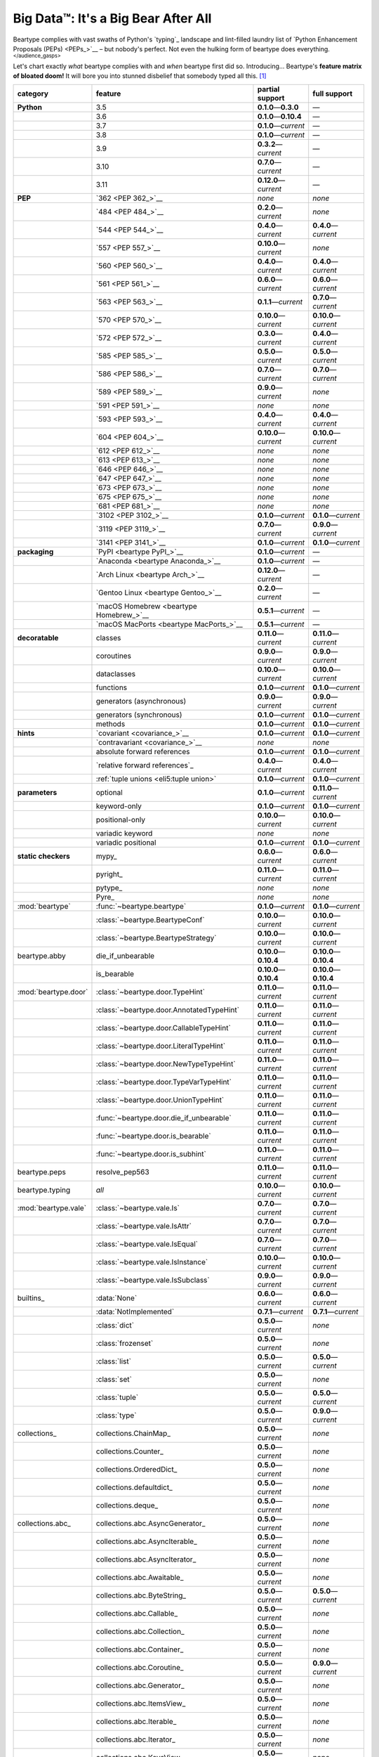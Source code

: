 .. # ------------------( LICENSE                             )------------------
.. # Copyright (c) 2014-2023 Beartype authors.
.. # See "LICENSE" for further details.
.. #
.. # ------------------( SYNOPSIS                            )------------------
.. # Child reStructuredText (reST) document gently introducing this project.

.. # ------------------( MAIN                                )------------------

.. _pep:pep:

####################################
Big Data™: It's a Big Bear After All
####################################

Beartype complies with vast swaths of Python's `typing`_ landscape and
lint-filled laundry list of `Python Enhancement Proposals (PEPs) <PEPs_>`__ –
but nobody's perfect. Not even the hulking form of beartype does everything.
:sup:`</audience_gasps>`

Let's chart exactly *what* beartype complies with and *when* beartype first did
so. Introducing... Beartype's **feature matrix of bloated doom!** It will bore
you into stunned disbelief that somebody typed all this. [#rsi]_

+----------------------+-------------------------------------------+---------------------------+---------------------------+
| category             | feature                                   | partial support           | full support              |
+======================+===========================================+===========================+===========================+
| **Python**           | 3.5                                       | **0.1.0**\ —\ **0.3.0**   | —                         |
+----------------------+-------------------------------------------+---------------------------+---------------------------+
|                      | 3.6                                       | **0.1.0**\ —\ **0.10.4**  | —                         |
+----------------------+-------------------------------------------+---------------------------+---------------------------+
|                      | 3.7                                       | **0.1.0**\ —\ *current*   | —                         |
+----------------------+-------------------------------------------+---------------------------+---------------------------+
|                      | 3.8                                       | **0.1.0**\ —\ *current*   | —                         |
+----------------------+-------------------------------------------+---------------------------+---------------------------+
|                      | 3.9                                       | **0.3.2**\ —\ *current*   | —                         |
+----------------------+-------------------------------------------+---------------------------+---------------------------+
|                      | 3.10                                      | **0.7.0**\ —\ *current*   | —                         |
+----------------------+-------------------------------------------+---------------------------+---------------------------+
|                      | 3.11                                      | **0.12.0**\ —\ *current*  | —                         |
+----------------------+-------------------------------------------+---------------------------+---------------------------+
| **PEP**              | `362 <PEP 362_>`__                        | *none*                    | *none*                    |
+----------------------+-------------------------------------------+---------------------------+---------------------------+
|                      | `484 <PEP 484_>`__                        | **0.2.0**\ —\ *current*   | *none*                    |
+----------------------+-------------------------------------------+---------------------------+---------------------------+
|                      | `544 <PEP 544_>`__                        | **0.4.0**\ —\ *current*   | **0.4.0**\ —\ *current*   |
+----------------------+-------------------------------------------+---------------------------+---------------------------+
|                      | `557 <PEP 557_>`__                        | **0.10.0**\ —\ *current*  | *none*                    |
+----------------------+-------------------------------------------+---------------------------+---------------------------+
|                      | `560 <PEP 560_>`__                        | **0.4.0**\ —\ *current*   | **0.4.0**\ —\ *current*   |
+----------------------+-------------------------------------------+---------------------------+---------------------------+
|                      | `561 <PEP 561_>`__                        | **0.6.0**\ —\ *current*   | **0.6.0**\ —\ *current*   |
+----------------------+-------------------------------------------+---------------------------+---------------------------+
|                      | `563 <PEP 563_>`__                        | **0.1.1**\ —\ *current*   | **0.7.0**\ —\ *current*   |
+----------------------+-------------------------------------------+---------------------------+---------------------------+
|                      | `570 <PEP 570_>`__                        | **0.10.0**\ —\ *current*  | **0.10.0**\ —\ *current*  |
+----------------------+-------------------------------------------+---------------------------+---------------------------+
|                      | `572 <PEP 572_>`__                        | **0.3.0**\ —\ *current*   | **0.4.0**\ —\ *current*   |
+----------------------+-------------------------------------------+---------------------------+---------------------------+
|                      | `585 <PEP 585_>`__                        | **0.5.0**\ —\ *current*   | **0.5.0**\ —\ *current*   |
+----------------------+-------------------------------------------+---------------------------+---------------------------+
|                      | `586 <PEP 586_>`__                        | **0.7.0**\ —\ *current*   | **0.7.0**\ —\ *current*   |
+----------------------+-------------------------------------------+---------------------------+---------------------------+
|                      | `589 <PEP 589_>`__                        | **0.9.0**\ —\ *current*   | *none*                    |
+----------------------+-------------------------------------------+---------------------------+---------------------------+
|                      | `591 <PEP 591_>`__                        | *none*                    | *none*                    |
+----------------------+-------------------------------------------+---------------------------+---------------------------+
|                      | `593 <PEP 593_>`__                        | **0.4.0**\ —\ *current*   | **0.4.0**\ —\ *current*   |
+----------------------+-------------------------------------------+---------------------------+---------------------------+
|                      | `604 <PEP 604_>`__                        | **0.10.0**\ —\ *current*  | **0.10.0**\ —\ *current*  |
+----------------------+-------------------------------------------+---------------------------+---------------------------+
|                      | `612 <PEP 612_>`__                        | *none*                    | *none*                    |
+----------------------+-------------------------------------------+---------------------------+---------------------------+
|                      | `613 <PEP 613_>`__                        | *none*                    | *none*                    |
+----------------------+-------------------------------------------+---------------------------+---------------------------+
|                      | `646 <PEP 646_>`__                        | *none*                    | *none*                    |
+----------------------+-------------------------------------------+---------------------------+---------------------------+
|                      | `647 <PEP 647_>`__                        | *none*                    | *none*                    |
+----------------------+-------------------------------------------+---------------------------+---------------------------+
|                      | `673 <PEP 673_>`__                        | *none*                    | *none*                    |
+----------------------+-------------------------------------------+---------------------------+---------------------------+
|                      | `675 <PEP 675_>`__                        | *none*                    | *none*                    |
+----------------------+-------------------------------------------+---------------------------+---------------------------+
|                      | `681 <PEP 681_>`__                        | *none*                    | *none*                    |
+----------------------+-------------------------------------------+---------------------------+---------------------------+
|                      | `3102 <PEP 3102_>`__                      | **0.1.0**\ —\ *current*   | **0.1.0**\ —\ *current*   |
+----------------------+-------------------------------------------+---------------------------+---------------------------+
|                      | `3119 <PEP 3119_>`__                      | **0.7.0**\ —\ *current*   | **0.9.0**\ —\ *current*   |
+----------------------+-------------------------------------------+---------------------------+---------------------------+
|                      | `3141 <PEP 3141_>`__                      | **0.1.0**\ —\ *current*   | **0.1.0**\ —\ *current*   |
+----------------------+-------------------------------------------+---------------------------+---------------------------+
| **packaging**        | `PyPI <beartype PyPI_>`__                 | **0.1.0**\ —\ *current*   | —                         |
+----------------------+-------------------------------------------+---------------------------+---------------------------+
|                      | `Anaconda <beartype Anaconda_>`__         | **0.1.0**\ —\ *current*   | —                         |
+----------------------+-------------------------------------------+---------------------------+---------------------------+
|                      | `Arch Linux <beartype Arch_>`__           | **0.12.0**\ —\ *current*  | —                         |
+----------------------+-------------------------------------------+---------------------------+---------------------------+
|                      | `Gentoo Linux <beartype Gentoo_>`__       | **0.2.0**\ —\ *current*   | —                         |
+----------------------+-------------------------------------------+---------------------------+---------------------------+
|                      | `macOS Homebrew <beartype Homebrew_>`__   | **0.5.1**\ —\ *current*   | —                         |
+----------------------+-------------------------------------------+---------------------------+---------------------------+
|                      | `macOS MacPorts <beartype MacPorts_>`__   | **0.5.1**\ —\ *current*   | —                         |
+----------------------+-------------------------------------------+---------------------------+---------------------------+
| **decoratable**      | classes                                   | **0.11.0**\ —\ *current*  | **0.11.0**\ —\ *current*  |
+----------------------+-------------------------------------------+---------------------------+---------------------------+
|                      | coroutines                                | **0.9.0**\ —\ *current*   | **0.9.0**\ —\ *current*   |
+----------------------+-------------------------------------------+---------------------------+---------------------------+
|                      | dataclasses                               | **0.10.0**\ —\ *current*  | **0.10.0**\ —\ *current*  |
+----------------------+-------------------------------------------+---------------------------+---------------------------+
|                      | functions                                 | **0.1.0**\ —\ *current*   | **0.1.0**\ —\ *current*   |
+----------------------+-------------------------------------------+---------------------------+---------------------------+
|                      | generators (asynchronous)                 | **0.9.0**\ —\ *current*   | **0.9.0**\ —\ *current*   |
+----------------------+-------------------------------------------+---------------------------+---------------------------+
|                      | generators (synchronous)                  | **0.1.0**\ —\ *current*   | **0.1.0**\ —\ *current*   |
+----------------------+-------------------------------------------+---------------------------+---------------------------+
|                      | methods                                   | **0.1.0**\ —\ *current*   | **0.1.0**\ —\ *current*   |
+----------------------+-------------------------------------------+---------------------------+---------------------------+
| **hints**            | `covariant <covariance_>`__               | **0.1.0**\ —\ *current*   | **0.1.0**\ —\ *current*   |
+----------------------+-------------------------------------------+---------------------------+---------------------------+
|                      | `contravariant <covariance_>`__           | *none*                    | *none*                    |
+----------------------+-------------------------------------------+---------------------------+---------------------------+
|                      | absolute forward references               | **0.1.0**\ —\ *current*   | **0.1.0**\ —\ *current*   |
+----------------------+-------------------------------------------+---------------------------+---------------------------+
|                      | `relative forward references`_            | **0.4.0**\ —\ *current*   | **0.4.0**\ —\ *current*   |
+----------------------+-------------------------------------------+---------------------------+---------------------------+
|                      | :ref:`tuple unions <eli5:tuple union>`    | **0.1.0**\ —\ *current*   | **0.1.0**\ —\ *current*   |
+----------------------+-------------------------------------------+---------------------------+---------------------------+
| **parameters**       | optional                                  | **0.1.0**\ —\ *current*   | **0.11.0**\ —\ *current*  |
+----------------------+-------------------------------------------+---------------------------+---------------------------+
|                      | keyword-only                              | **0.1.0**\ —\ *current*   | **0.1.0**\ —\ *current*   |
+----------------------+-------------------------------------------+---------------------------+---------------------------+
|                      | positional-only                           | **0.10.0**\ —\ *current*  | **0.10.0**\ —\ *current*  |
+----------------------+-------------------------------------------+---------------------------+---------------------------+
|                      | variadic keyword                          | *none*                    | *none*                    |
+----------------------+-------------------------------------------+---------------------------+---------------------------+
|                      | variadic positional                       | **0.1.0**\ —\ *current*   | **0.1.0**\ —\ *current*   |
+----------------------+-------------------------------------------+---------------------------+---------------------------+
| **static checkers**  | mypy_                                     | **0.6.0**\ —\ *current*   | **0.6.0**\ —\ *current*   |
+----------------------+-------------------------------------------+---------------------------+---------------------------+
|                      | pyright_                                  | **0.11.0**\ —\ *current*  | **0.11.0**\ —\ *current*  |
+----------------------+-------------------------------------------+---------------------------+---------------------------+
|                      | pytype_                                   | *none*                    | *none*                    |
+----------------------+-------------------------------------------+---------------------------+---------------------------+
|                      | Pyre_                                     | *none*                    | *none*                    |
+----------------------+-------------------------------------------+---------------------------+---------------------------+
| :mod:`beartype`      | :func:`~beartype.beartype`                | **0.1.0**\ —\ *current*   | **0.1.0**\ —\ *current*   |
+----------------------+-------------------------------------------+---------------------------+---------------------------+
|                      | :class:`~beartype.BeartypeConf`           | **0.10.0**\ —\ *current*  | **0.10.0**\ —\ *current*  |
+----------------------+-------------------------------------------+---------------------------+---------------------------+
|                      | :class:`~beartype.BeartypeStrategy`       | **0.10.0**\ —\ *current*  | **0.10.0**\ —\ *current*  |
+----------------------+-------------------------------------------+---------------------------+---------------------------+
| beartype.abby        | die_if_unbearable                         | **0.10.0**\ —\ **0.10.4** | **0.10.0**\ —\ **0.10.4** |
+----------------------+-------------------------------------------+---------------------------+---------------------------+
|                      | is_bearable                               | **0.10.0**\ —\ **0.10.4** | **0.10.0**\ —\ **0.10.4** |
+----------------------+-------------------------------------------+---------------------------+---------------------------+
| :mod:`beartype.door` | :class:`~beartype.door.TypeHint`          | **0.11.0**\ —\ *current*  | **0.11.0**\ —\ *current*  |
+----------------------+-------------------------------------------+---------------------------+---------------------------+
|                      | :class:`~beartype.door.AnnotatedTypeHint` | **0.11.0**\ —\ *current*  | **0.11.0**\ —\ *current*  |
+----------------------+-------------------------------------------+---------------------------+---------------------------+
|                      | :class:`~beartype.door.CallableTypeHint`  | **0.11.0**\ —\ *current*  | **0.11.0**\ —\ *current*  |
+----------------------+-------------------------------------------+---------------------------+---------------------------+
|                      | :class:`~beartype.door.LiteralTypeHint`   | **0.11.0**\ —\ *current*  | **0.11.0**\ —\ *current*  |
+----------------------+-------------------------------------------+---------------------------+---------------------------+
|                      | :class:`~beartype.door.NewTypeTypeHint`   | **0.11.0**\ —\ *current*  | **0.11.0**\ —\ *current*  |
+----------------------+-------------------------------------------+---------------------------+---------------------------+
|                      | :class:`~beartype.door.TypeVarTypeHint`   | **0.11.0**\ —\ *current*  | **0.11.0**\ —\ *current*  |
+----------------------+-------------------------------------------+---------------------------+---------------------------+
|                      | :class:`~beartype.door.UnionTypeHint`     | **0.11.0**\ —\ *current*  | **0.11.0**\ —\ *current*  |
+----------------------+-------------------------------------------+---------------------------+---------------------------+
|                      | :func:`~beartype.door.die_if_unbearable`  | **0.11.0**\ —\ *current*  | **0.11.0**\ —\ *current*  |
+----------------------+-------------------------------------------+---------------------------+---------------------------+
|                      | :func:`~beartype.door.is_bearable`        | **0.11.0**\ —\ *current*  | **0.11.0**\ —\ *current*  |
+----------------------+-------------------------------------------+---------------------------+---------------------------+
|                      | :func:`~beartype.door.is_subhint`         | **0.11.0**\ —\ *current*  | **0.11.0**\ —\ *current*  |
+----------------------+-------------------------------------------+---------------------------+---------------------------+
| beartype.peps        | resolve_pep563                            | **0.11.0**\ —\ *current*  | **0.11.0**\ —\ *current*  |
+----------------------+-------------------------------------------+---------------------------+---------------------------+
| beartype.typing      | *all*                                     | **0.10.0**\ —\ *current*  | **0.10.0**\ —\ *current*  |
+----------------------+-------------------------------------------+---------------------------+---------------------------+
| :mod:`beartype.vale` | :class:`~beartype.vale.Is`                | **0.7.0**\ —\ *current*   | **0.7.0**\ —\ *current*   |
+----------------------+-------------------------------------------+---------------------------+---------------------------+
|                      | :class:`~beartype.vale.IsAttr`            | **0.7.0**\ —\ *current*   | **0.7.0**\ —\ *current*   |
+----------------------+-------------------------------------------+---------------------------+---------------------------+
|                      | :class:`~beartype.vale.IsEqual`           | **0.7.0**\ —\ *current*   | **0.7.0**\ —\ *current*   |
+----------------------+-------------------------------------------+---------------------------+---------------------------+
|                      | :class:`~beartype.vale.IsInstance`        | **0.10.0**\ —\ *current*  | **0.10.0**\ —\ *current*  |
+----------------------+-------------------------------------------+---------------------------+---------------------------+
|                      | :class:`~beartype.vale.IsSubclass`        | **0.9.0**\ —\ *current*   | **0.9.0**\ —\ *current*   |
+----------------------+-------------------------------------------+---------------------------+---------------------------+
| builtins_            | :data:`None`                              | **0.6.0**\ —\ *current*   | **0.6.0**\ —\ *current*   |
+----------------------+-------------------------------------------+---------------------------+---------------------------+
|                      | :data:`NotImplemented`                    | **0.7.1**\ —\ *current*   | **0.7.1**\ —\ *current*   |
+----------------------+-------------------------------------------+---------------------------+---------------------------+
|                      | :class:`dict`                             | **0.5.0**\ —\ *current*   | *none*                    |
+----------------------+-------------------------------------------+---------------------------+---------------------------+
|                      | :class:`frozenset`                        | **0.5.0**\ —\ *current*   | *none*                    |
+----------------------+-------------------------------------------+---------------------------+---------------------------+
|                      | :class:`list`                             | **0.5.0**\ —\ *current*   | **0.5.0**\ —\ *current*   |
+----------------------+-------------------------------------------+---------------------------+---------------------------+
|                      | :class:`set`                              | **0.5.0**\ —\ *current*   | *none*                    |
+----------------------+-------------------------------------------+---------------------------+---------------------------+
|                      | :class:`tuple`                            | **0.5.0**\ —\ *current*   | **0.5.0**\ —\ *current*   |
+----------------------+-------------------------------------------+---------------------------+---------------------------+
|                      | :class:`type`                             | **0.5.0**\ —\ *current*   | **0.9.0**\ —\ *current*   |
+----------------------+-------------------------------------------+---------------------------+---------------------------+
| collections_         | collections.ChainMap_                     | **0.5.0**\ —\ *current*   | *none*                    |
+----------------------+-------------------------------------------+---------------------------+---------------------------+
|                      | collections.Counter_                      | **0.5.0**\ —\ *current*   | *none*                    |
+----------------------+-------------------------------------------+---------------------------+---------------------------+
|                      | collections.OrderedDict_                  | **0.5.0**\ —\ *current*   | *none*                    |
+----------------------+-------------------------------------------+---------------------------+---------------------------+
|                      | collections.defaultdict_                  | **0.5.0**\ —\ *current*   | *none*                    |
+----------------------+-------------------------------------------+---------------------------+---------------------------+
|                      | collections.deque_                        | **0.5.0**\ —\ *current*   | *none*                    |
+----------------------+-------------------------------------------+---------------------------+---------------------------+
| collections.abc_     | collections.abc.AsyncGenerator_           | **0.5.0**\ —\ *current*   | *none*                    |
+----------------------+-------------------------------------------+---------------------------+---------------------------+
|                      | collections.abc.AsyncIterable_            | **0.5.0**\ —\ *current*   | *none*                    |
+----------------------+-------------------------------------------+---------------------------+---------------------------+
|                      | collections.abc.AsyncIterator_            | **0.5.0**\ —\ *current*   | *none*                    |
+----------------------+-------------------------------------------+---------------------------+---------------------------+
|                      | collections.abc.Awaitable_                | **0.5.0**\ —\ *current*   | *none*                    |
+----------------------+-------------------------------------------+---------------------------+---------------------------+
|                      | collections.abc.ByteString_               | **0.5.0**\ —\ *current*   | **0.5.0**\ —\ *current*   |
+----------------------+-------------------------------------------+---------------------------+---------------------------+
|                      | collections.abc.Callable_                 | **0.5.0**\ —\ *current*   | *none*                    |
+----------------------+-------------------------------------------+---------------------------+---------------------------+
|                      | collections.abc.Collection_               | **0.5.0**\ —\ *current*   | *none*                    |
+----------------------+-------------------------------------------+---------------------------+---------------------------+
|                      | collections.abc.Container_                | **0.5.0**\ —\ *current*   | *none*                    |
+----------------------+-------------------------------------------+---------------------------+---------------------------+
|                      | collections.abc.Coroutine_                | **0.5.0**\ —\ *current*   | **0.9.0**\ —\ *current*   |
+----------------------+-------------------------------------------+---------------------------+---------------------------+
|                      | collections.abc.Generator_                | **0.5.0**\ —\ *current*   | *none*                    |
+----------------------+-------------------------------------------+---------------------------+---------------------------+
|                      | collections.abc.ItemsView_                | **0.5.0**\ —\ *current*   | *none*                    |
+----------------------+-------------------------------------------+---------------------------+---------------------------+
|                      | collections.abc.Iterable_                 | **0.5.0**\ —\ *current*   | *none*                    |
+----------------------+-------------------------------------------+---------------------------+---------------------------+
|                      | collections.abc.Iterator_                 | **0.5.0**\ —\ *current*   | *none*                    |
+----------------------+-------------------------------------------+---------------------------+---------------------------+
|                      | collections.abc.KeysView_                 | **0.5.0**\ —\ *current*   | *none*                    |
+----------------------+-------------------------------------------+---------------------------+---------------------------+
|                      | collections.abc.Mapping_                  | **0.5.0**\ —\ *current*   | *none*                    |
+----------------------+-------------------------------------------+---------------------------+---------------------------+
|                      | collections.abc.MappingView_              | **0.5.0**\ —\ *current*   | *none*                    |
+----------------------+-------------------------------------------+---------------------------+---------------------------+
|                      | collections.abc.MutableMapping_           | **0.5.0**\ —\ *current*   | *none*                    |
+----------------------+-------------------------------------------+---------------------------+---------------------------+
|                      | collections.abc.MutableSequence_          | **0.5.0**\ —\ *current*   | **0.5.0**\ —\ *current*   |
+----------------------+-------------------------------------------+---------------------------+---------------------------+
|                      | collections.abc.MutableSet_               | **0.5.0**\ —\ *current*   | *none*                    |
+----------------------+-------------------------------------------+---------------------------+---------------------------+
|                      | collections.abc.Reversible_               | **0.5.0**\ —\ *current*   | *none*                    |
+----------------------+-------------------------------------------+---------------------------+---------------------------+
|                      | collections.abc.Sequence_                 | **0.5.0**\ —\ *current*   | **0.5.0**\ —\ *current*   |
+----------------------+-------------------------------------------+---------------------------+---------------------------+
|                      | collections.abc.Set_                      | **0.5.0**\ —\ *current*   | *none*                    |
+----------------------+-------------------------------------------+---------------------------+---------------------------+
|                      | collections.abc.ValuesView_               | **0.5.0**\ —\ *current*   | *none*                    |
+----------------------+-------------------------------------------+---------------------------+---------------------------+
| contextlib_          | contextlib.AbstractAsyncContextManager_   | **0.5.0**\ —\ *current*   | *none*                    |
+----------------------+-------------------------------------------+---------------------------+---------------------------+
|                      | contextlib.AbstractContextManager_        | **0.5.0**\ —\ *current*   | *none*                    |
+----------------------+-------------------------------------------+---------------------------+---------------------------+
| dataclasses_         | dataclasses.InitVar_                      | **0.10.0**\ —\ *current*  | **0.10.0**\ —\ *current*  |
+----------------------+-------------------------------------------+---------------------------+---------------------------+
| dataclasses_         | dataclasses.dataclass_                    | **0.10.0**\ —\ *current*  | *none*                    |
+----------------------+-------------------------------------------+---------------------------+---------------------------+
| nuitka_              | *all*                                     | **0.12.0**\ —\ *current*  | **0.12.0**\ —\ *current*  |
+----------------------+-------------------------------------------+---------------------------+---------------------------+
| numpy.typing_        | numpy.typing.NDArray_                     | **0.8.0**\ —\ *current*   | **0.8.0**\ —\ *current*   |
+----------------------+-------------------------------------------+---------------------------+---------------------------+
| re_                  | re.Match_                                 | **0.5.0**\ —\ *current*   | *none*                    |
+----------------------+-------------------------------------------+---------------------------+---------------------------+
|                      | re.Pattern_                               | **0.5.0**\ —\ *current*   | *none*                    |
+----------------------+-------------------------------------------+---------------------------+---------------------------+
| sphinx_              | sphinx.ext.autodoc_                       | **0.9.0**\ —\ *current*   | **0.9.0**\ —\ *current*   |
+----------------------+-------------------------------------------+---------------------------+---------------------------+
| typing_              | typing.AbstractSet_                       | **0.2.0**\ —\ *current*   | *none*                    |
+----------------------+-------------------------------------------+---------------------------+---------------------------+
|                      | typing.Annotated_                         | **0.4.0**\ —\ *current*   | **0.4.0**\ —\ *current*   |
+----------------------+-------------------------------------------+---------------------------+---------------------------+
|                      | typing.Any_                               | **0.2.0**\ —\ *current*   | **0.2.0**\ —\ *current*   |
+----------------------+-------------------------------------------+---------------------------+---------------------------+
|                      | typing.AnyStr_                            | **0.4.0**\ —\ *current*   | *none*                    |
+----------------------+-------------------------------------------+---------------------------+---------------------------+
|                      | typing.AsyncContextManager_               | **0.4.0**\ —\ *current*   | *none*                    |
+----------------------+-------------------------------------------+---------------------------+---------------------------+
|                      | typing.AsyncGenerator_                    | **0.2.0**\ —\ *current*   | *none*                    |
+----------------------+-------------------------------------------+---------------------------+---------------------------+
|                      | typing.AsyncIterable_                     | **0.2.0**\ —\ *current*   | *none*                    |
+----------------------+-------------------------------------------+---------------------------+---------------------------+
|                      | typing.AsyncIterator_                     | **0.2.0**\ —\ *current*   | *none*                    |
+----------------------+-------------------------------------------+---------------------------+---------------------------+
|                      | typing.Awaitable_                         | **0.2.0**\ —\ *current*   | *none*                    |
+----------------------+-------------------------------------------+---------------------------+---------------------------+
|                      | typing.BinaryIO_                          | **0.4.0**\ —\ *current*   | **0.10.0**\ —\ *current*  |
+----------------------+-------------------------------------------+---------------------------+---------------------------+
|                      | typing.ByteString_                        | **0.2.0**\ —\ *current*   | **0.2.0**\ —\ *current*   |
+----------------------+-------------------------------------------+---------------------------+---------------------------+
|                      | typing.Callable_                          | **0.2.0**\ —\ *current*   | *none*                    |
+----------------------+-------------------------------------------+---------------------------+---------------------------+
|                      | typing.ChainMap_                          | **0.2.0**\ —\ *current*   | *none*                    |
+----------------------+-------------------------------------------+---------------------------+---------------------------+
|                      | typing.ClassVar_                          | *none*                    | *none*                    |
+----------------------+-------------------------------------------+---------------------------+---------------------------+
|                      | typing.Collection_                        | **0.2.0**\ —\ *current*   | *none*                    |
+----------------------+-------------------------------------------+---------------------------+---------------------------+
|                      | typing.Concatenate_                       | *none*                    | *none*                    |
+----------------------+-------------------------------------------+---------------------------+---------------------------+
|                      | typing.Container_                         | **0.2.0**\ —\ *current*   | *none*                    |
+----------------------+-------------------------------------------+---------------------------+---------------------------+
|                      | typing.ContextManager_                    | **0.4.0**\ —\ *current*   | *none*                    |
+----------------------+-------------------------------------------+---------------------------+---------------------------+
|                      | typing.Coroutine_                         | **0.2.0**\ —\ *current*   | **0.9.0**\ —\ *current*   |
+----------------------+-------------------------------------------+---------------------------+---------------------------+
|                      | typing.Counter_                           | **0.2.0**\ —\ *current*   | *none*                    |
+----------------------+-------------------------------------------+---------------------------+---------------------------+
|                      | typing.DefaultDict_                       | **0.2.0**\ —\ *current*   | *none*                    |
+----------------------+-------------------------------------------+---------------------------+---------------------------+
|                      | typing.Deque_                             | **0.2.0**\ —\ *current*   | *none*                    |
+----------------------+-------------------------------------------+---------------------------+---------------------------+
|                      | typing.Dict_                              | **0.2.0**\ —\ *current*   | *none*                    |
+----------------------+-------------------------------------------+---------------------------+---------------------------+
|                      | typing.Final_                             | *none*                    | *none*                    |
+----------------------+-------------------------------------------+---------------------------+---------------------------+
|                      | typing.ForwardRef_                        | **0.4.0**\ —\ *current*   | **0.4.0**\ —\ *current*   |
+----------------------+-------------------------------------------+---------------------------+---------------------------+
|                      | typing.FrozenSet_                         | **0.2.0**\ —\ *current*   | *none*                    |
+----------------------+-------------------------------------------+---------------------------+---------------------------+
|                      | typing.Generator_                         | **0.2.0**\ —\ *current*   | *none*                    |
+----------------------+-------------------------------------------+---------------------------+---------------------------+
|                      | typing.Generic_                           | **0.4.0**\ —\ *current*   | **0.4.0**\ —\ *current*   |
+----------------------+-------------------------------------------+---------------------------+---------------------------+
|                      | typing.Hashable_                          | **0.2.0**\ —\ *current*   | *none*                    |
+----------------------+-------------------------------------------+---------------------------+---------------------------+
|                      | typing.IO_                                | **0.4.0**\ —\ *current*   | **0.10.0**\ —\ *current*  |
+----------------------+-------------------------------------------+---------------------------+---------------------------+
|                      | typing.ItemsView_                         | **0.2.0**\ —\ *current*   | *none*                    |
+----------------------+-------------------------------------------+---------------------------+---------------------------+
|                      | typing.Iterable_                          | **0.2.0**\ —\ *current*   | *none*                    |
+----------------------+-------------------------------------------+---------------------------+---------------------------+
|                      | typing.Iterator_                          | **0.2.0**\ —\ *current*   | *none*                    |
+----------------------+-------------------------------------------+---------------------------+---------------------------+
|                      | typing.KeysView_                          | **0.2.0**\ —\ *current*   | *none*                    |
+----------------------+-------------------------------------------+---------------------------+---------------------------+
|                      | typing.List_                              | **0.2.0**\ —\ *current*   | **0.3.0**\ —\ *current*   |
+----------------------+-------------------------------------------+---------------------------+---------------------------+
|                      | typing.Literal_                           | **0.7.0**\ —\ *current*   | **0.7.0**\ —\ *current*   |
+----------------------+-------------------------------------------+---------------------------+---------------------------+
|                      | typing.Mapping_                           | **0.2.0**\ —\ *current*   | *none*                    |
+----------------------+-------------------------------------------+---------------------------+---------------------------+
|                      | typing.MappingView_                       | **0.2.0**\ —\ *current*   | *none*                    |
+----------------------+-------------------------------------------+---------------------------+---------------------------+
|                      | typing.Match_                             | **0.4.0**\ —\ *current*   | *none*                    |
+----------------------+-------------------------------------------+---------------------------+---------------------------+
|                      | typing.MutableMapping_                    | **0.2.0**\ —\ *current*   | *none*                    |
+----------------------+-------------------------------------------+---------------------------+---------------------------+
|                      | typing.MutableSequence_                   | **0.2.0**\ —\ *current*   | **0.3.0**\ —\ *current*   |
+----------------------+-------------------------------------------+---------------------------+---------------------------+
|                      | typing.MutableSet_                        | **0.2.0**\ —\ *current*   | *none*                    |
+----------------------+-------------------------------------------+---------------------------+---------------------------+
|                      | typing.NamedTuple_                        | **0.1.0**\ —\ *current*   | **0.12.0**\ —\ *current*  |
+----------------------+-------------------------------------------+---------------------------+---------------------------+
|                      | typing.NewType_                           | **0.4.0**\ —\ *current*   | **0.4.0**\ —\ *current*   |
+----------------------+-------------------------------------------+---------------------------+---------------------------+
|                      | typing.NoReturn_                          | **0.4.0**\ —\ *current*   | **0.4.0**\ —\ *current*   |
+----------------------+-------------------------------------------+---------------------------+---------------------------+
|                      | typing.Optional_                          | **0.2.0**\ —\ *current*   | **0.2.0**\ —\ *current*   |
+----------------------+-------------------------------------------+---------------------------+---------------------------+
|                      | typing.OrderedDict_                       | **0.2.0**\ —\ *current*   | *none*                    |
+----------------------+-------------------------------------------+---------------------------+---------------------------+
|                      | typing.ParamSpec_                         | *none*                    | *none*                    |
+----------------------+-------------------------------------------+---------------------------+---------------------------+
|                      | typing.ParamSpecArgs_                     | *none*                    | *none*                    |
+----------------------+-------------------------------------------+---------------------------+---------------------------+
|                      | typing.ParamSpecKwargs_                   | *none*                    | *none*                    |
+----------------------+-------------------------------------------+---------------------------+---------------------------+
|                      | typing.Pattern_                           | **0.4.0**\ —\ *current*   | *none*                    |
+----------------------+-------------------------------------------+---------------------------+---------------------------+
|                      | typing.Protocol_                          | **0.4.0**\ —\ *current*   | **0.4.0**\ —\ *current*   |
+----------------------+-------------------------------------------+---------------------------+---------------------------+
|                      | typing.Reversible_                        | **0.2.0**\ —\ *current*   | *none*                    |
+----------------------+-------------------------------------------+---------------------------+---------------------------+
|                      | typing.Self_                              | *none*                    | *none*                    |
+----------------------+-------------------------------------------+---------------------------+---------------------------+
|                      | typing.Sequence_                          | **0.2.0**\ —\ *current*   | **0.3.0**\ —\ *current*   |
+----------------------+-------------------------------------------+---------------------------+---------------------------+
|                      | typing.Set_                               | **0.2.0**\ —\ *current*   | *none*                    |
+----------------------+-------------------------------------------+---------------------------+---------------------------+
|                      | typing.Sized_                             | **0.2.0**\ —\ *current*   | **0.2.0**\ —\ *current*   |
+----------------------+-------------------------------------------+---------------------------+---------------------------+
|                      | typing.SupportsAbs_                       | **0.4.0**\ —\ *current*   | **0.4.0**\ —\ *current*   |
+----------------------+-------------------------------------------+---------------------------+---------------------------+
|                      | typing.SupportsBytes_                     | **0.4.0**\ —\ *current*   | **0.4.0**\ —\ *current*   |
+----------------------+-------------------------------------------+---------------------------+---------------------------+
|                      | typing.SupportsComplex_                   | **0.4.0**\ —\ *current*   | **0.4.0**\ —\ *current*   |
+----------------------+-------------------------------------------+---------------------------+---------------------------+
|                      | typing.SupportsFloat_                     | **0.4.0**\ —\ *current*   | **0.4.0**\ —\ *current*   |
+----------------------+-------------------------------------------+---------------------------+---------------------------+
|                      | typing.SupportsIndex_                     | **0.4.0**\ —\ *current*   | **0.4.0**\ —\ *current*   |
+----------------------+-------------------------------------------+---------------------------+---------------------------+
|                      | typing.SupportsInt_                       | **0.4.0**\ —\ *current*   | **0.4.0**\ —\ *current*   |
+----------------------+-------------------------------------------+---------------------------+---------------------------+
|                      | typing.SupportsRound_                     | **0.4.0**\ —\ *current*   | **0.4.0**\ —\ *current*   |
+----------------------+-------------------------------------------+---------------------------+---------------------------+
|                      | typing.Text_                              | **0.1.0**\ —\ *current*   | **0.1.0**\ —\ *current*   |
+----------------------+-------------------------------------------+---------------------------+---------------------------+
|                      | typing.TextIO_                            | **0.4.0**\ —\ *current*   | **0.10.0**\ —\ *current*  |
+----------------------+-------------------------------------------+---------------------------+---------------------------+
|                      | typing.Tuple_                             | **0.2.0**\ —\ *current*   | **0.4.0**\ —\ *current*   |
+----------------------+-------------------------------------------+---------------------------+---------------------------+
|                      | typing.Type_                              | **0.2.0**\ —\ *current*   | **0.9.0**\ —\ *current*   |
+----------------------+-------------------------------------------+---------------------------+---------------------------+
|                      | typing.TypeGuard_                         | *none*                    | *none*                    |
+----------------------+-------------------------------------------+---------------------------+---------------------------+
|                      | typing.TypedDict_                         | **0.9.0**\ —\ *current*   | *none*                    |
+----------------------+-------------------------------------------+---------------------------+---------------------------+
|                      | typing.TypeVar_                           | **0.4.0**\ —\ *current*   | *none*                    |
+----------------------+-------------------------------------------+---------------------------+---------------------------+
|                      | typing.Union_                             | **0.2.0**\ —\ *current*   | **0.2.0**\ —\ *current*   |
+----------------------+-------------------------------------------+---------------------------+---------------------------+
|                      | typing.ValuesView_                        | **0.2.0**\ —\ *current*   | *none*                    |
+----------------------+-------------------------------------------+---------------------------+---------------------------+
|                      | `typing.TYPE_CHECKING`_                   | **0.5.0**\ —\ *current*   | **0.5.0**\ —\ *current*   |
+----------------------+-------------------------------------------+---------------------------+---------------------------+
|                      | `@typing.final`_                          | *none*                    | *none*                    |
+----------------------+-------------------------------------------+---------------------------+---------------------------+
|                      | `@typing.no_type_check`_                  | **0.5.0**\ —\ *current*   | **0.5.0**\ —\ *current*   |
+----------------------+-------------------------------------------+---------------------------+---------------------------+
| typing_extensions_   | *all attributes*                          | **0.8.0**\ —\ *current*   | **0.8.0**\ —\ *current*   |
+----------------------+-------------------------------------------+---------------------------+---------------------------+

.. [#rsi] They now suffer crippling RSI so that you may appear knowledgeable
   before colleagues.
